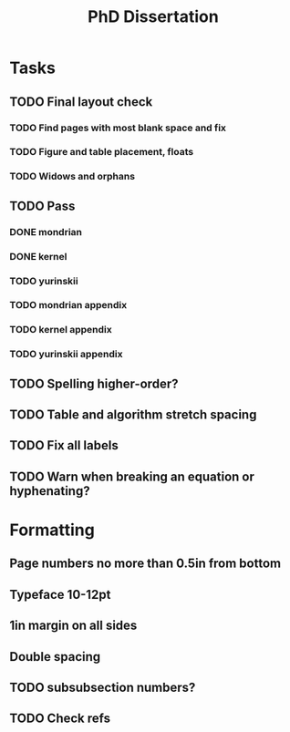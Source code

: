 #+title: PhD Dissertation
* Tasks
** TODO Final layout check
*** TODO Find pages with most blank space and fix
*** TODO Figure and table placement, floats
*** TODO Widows and orphans
** TODO Pass
*** DONE mondrian
*** DONE kernel
*** TODO yurinskii
*** TODO mondrian appendix
*** TODO kernel appendix
*** TODO yurinskii appendix
** TODO Spelling higher-order?
** TODO Table and algorithm stretch spacing
** TODO Fix all labels
** TODO Warn when breaking an equation or hyphenating?
* Formatting
** Page numbers no more than 0.5in from bottom
** Typeface 10-12pt
** 1in margin on all sides
** Double spacing
** TODO subsubsection numbers?
** TODO Check refs
